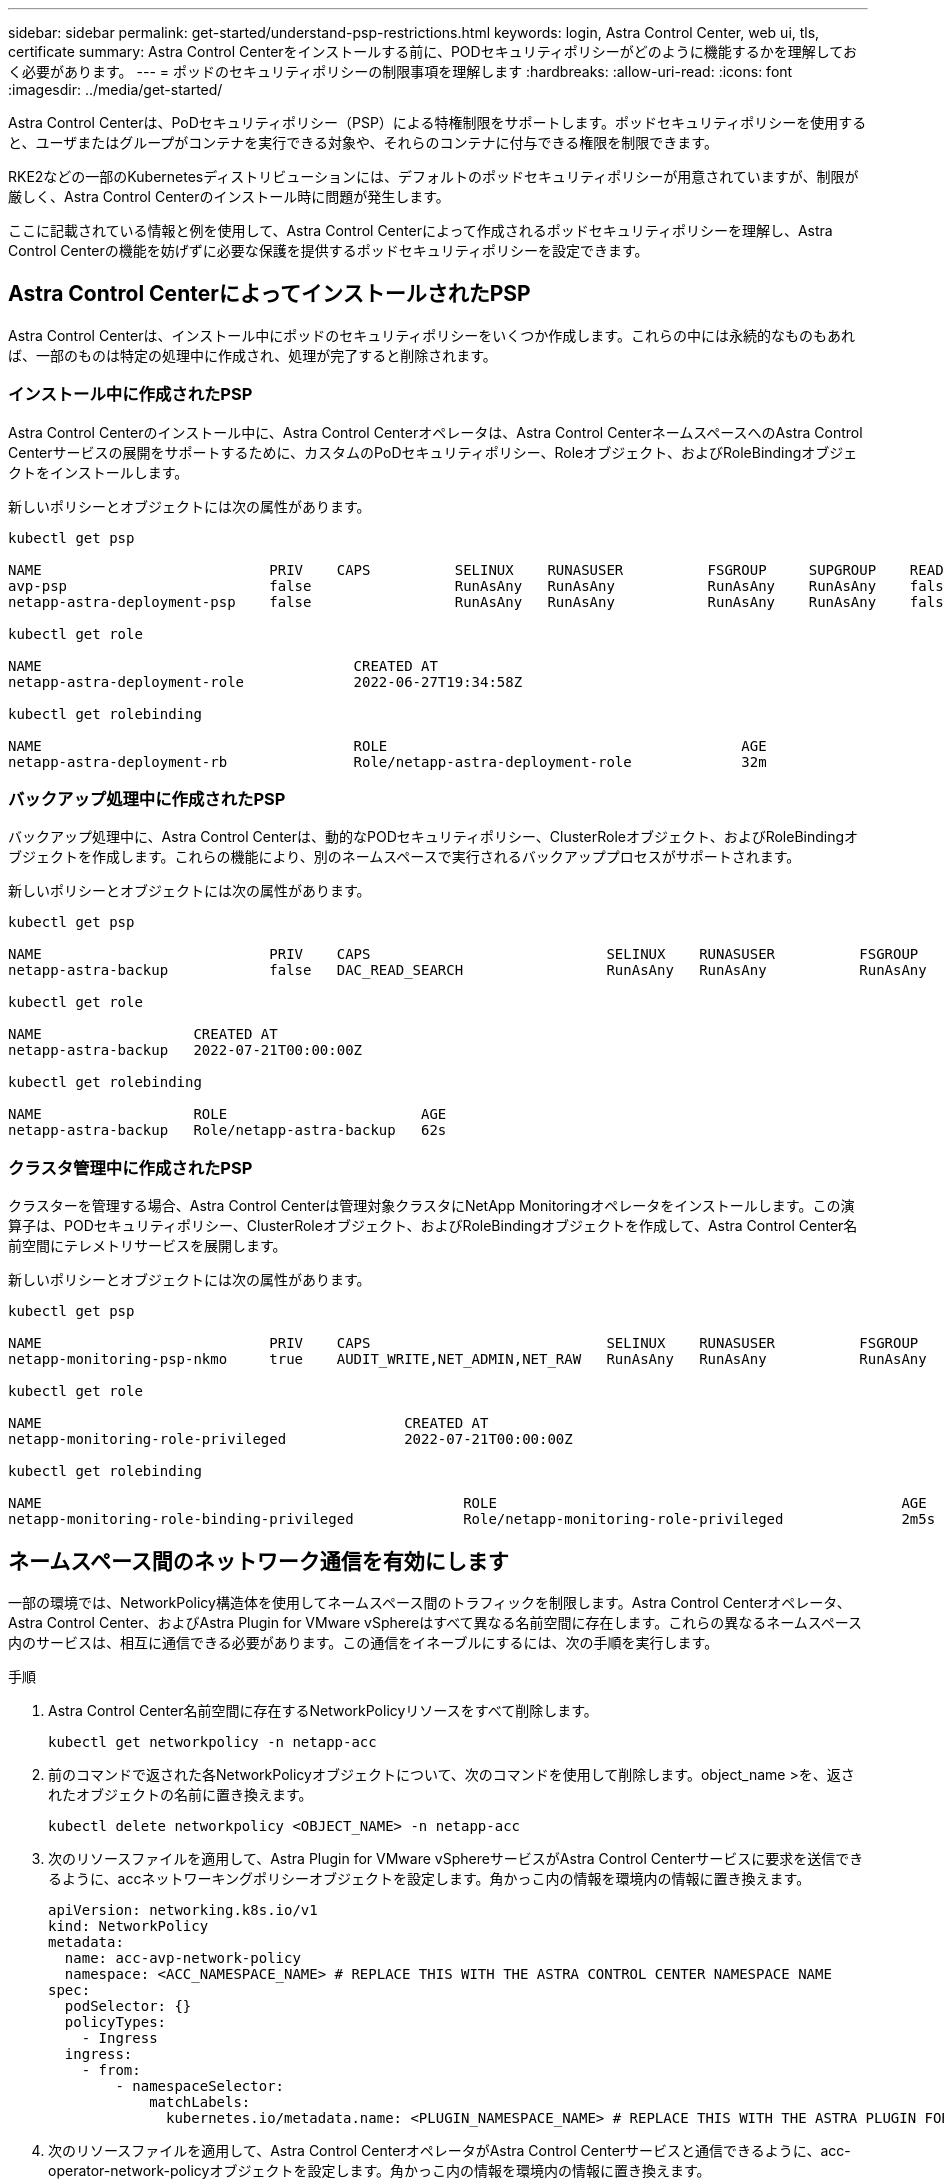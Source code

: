 ---
sidebar: sidebar 
permalink: get-started/understand-psp-restrictions.html 
keywords: login, Astra Control Center, web ui, tls, certificate 
summary: Astra Control Centerをインストールする前に、PODセキュリティポリシーがどのように機能するかを理解しておく必要があります。 
---
= ポッドのセキュリティポリシーの制限事項を理解します
:hardbreaks:
:allow-uri-read: 
:icons: font
:imagesdir: ../media/get-started/


Astra Control Centerは、PoDセキュリティポリシー（PSP）による特権制限をサポートします。ポッドセキュリティポリシーを使用すると、ユーザまたはグループがコンテナを実行できる対象や、それらのコンテナに付与できる権限を制限できます。

RKE2などの一部のKubernetesディストリビューションには、デフォルトのポッドセキュリティポリシーが用意されていますが、制限が厳しく、Astra Control Centerのインストール時に問題が発生します。

ここに記載されている情報と例を使用して、Astra Control Centerによって作成されるポッドセキュリティポリシーを理解し、Astra Control Centerの機能を妨げずに必要な保護を提供するポッドセキュリティポリシーを設定できます。



== Astra Control CenterによってインストールされたPSP

Astra Control Centerは、インストール中にポッドのセキュリティポリシーをいくつか作成します。これらの中には永続的なものもあれば、一部のものは特定の処理中に作成され、処理が完了すると削除されます。



=== インストール中に作成されたPSP

Astra Control Centerのインストール中に、Astra Control Centerオペレータは、Astra Control CenterネームスペースへのAstra Control Centerサービスの展開をサポートするために、カスタムのPoDセキュリティポリシー、Roleオブジェクト、およびRoleBindingオブジェクトをインストールします。

新しいポリシーとオブジェクトには次の属性があります。

[listing]
----
kubectl get psp

NAME                           PRIV    CAPS          SELINUX    RUNASUSER          FSGROUP     SUPGROUP    READONLYROOTFS   VOLUMES
avp-psp                        false                 RunAsAny   RunAsAny           RunAsAny    RunAsAny    false            *
netapp-astra-deployment-psp    false                 RunAsAny   RunAsAny           RunAsAny    RunAsAny    false            *

kubectl get role

NAME                                     CREATED AT
netapp-astra-deployment-role             2022-06-27T19:34:58Z

kubectl get rolebinding

NAME                                     ROLE                                          AGE
netapp-astra-deployment-rb               Role/netapp-astra-deployment-role             32m
----


=== バックアップ処理中に作成されたPSP

バックアップ処理中に、Astra Control Centerは、動的なPODセキュリティポリシー、ClusterRoleオブジェクト、およびRoleBindingオブジェクトを作成します。これらの機能により、別のネームスペースで実行されるバックアッププロセスがサポートされます。

新しいポリシーとオブジェクトには次の属性があります。

[listing]
----
kubectl get psp

NAME                           PRIV    CAPS                            SELINUX    RUNASUSER          FSGROUP     SUPGROUP    READONLYROOTFS   VOLUMES
netapp-astra-backup            false   DAC_READ_SEARCH                 RunAsAny   RunAsAny           RunAsAny    RunAsAny    false            *

kubectl get role

NAME                  CREATED AT
netapp-astra-backup   2022-07-21T00:00:00Z

kubectl get rolebinding

NAME                  ROLE                       AGE
netapp-astra-backup   Role/netapp-astra-backup   62s
----


=== クラスタ管理中に作成されたPSP

クラスターを管理する場合、Astra Control Centerは管理対象クラスタにNetApp Monitoringオペレータをインストールします。この演算子は、PODセキュリティポリシー、ClusterRoleオブジェクト、およびRoleBindingオブジェクトを作成して、Astra Control Center名前空間にテレメトリサービスを展開します。

新しいポリシーとオブジェクトには次の属性があります。

[listing]
----
kubectl get psp

NAME                           PRIV    CAPS                            SELINUX    RUNASUSER          FSGROUP     SUPGROUP    READONLYROOTFS   VOLUMES
netapp-monitoring-psp-nkmo     true    AUDIT_WRITE,NET_ADMIN,NET_RAW   RunAsAny   RunAsAny           RunAsAny    RunAsAny    false            *

kubectl get role

NAME                                           CREATED AT
netapp-monitoring-role-privileged              2022-07-21T00:00:00Z

kubectl get rolebinding

NAME                                                  ROLE                                                AGE
netapp-monitoring-role-binding-privileged             Role/netapp-monitoring-role-privileged              2m5s
----


== ネームスペース間のネットワーク通信を有効にします

一部の環境では、NetworkPolicy構造体を使用してネームスペース間のトラフィックを制限します。Astra Control Centerオペレータ、Astra Control Center、およびAstra Plugin for VMware vSphereはすべて異なる名前空間に存在します。これらの異なるネームスペース内のサービスは、相互に通信できる必要があります。この通信をイネーブルにするには、次の手順を実行します。

.手順
. Astra Control Center名前空間に存在するNetworkPolicyリソースをすべて削除します。
+
[source, sh]
----
kubectl get networkpolicy -n netapp-acc
----
. 前のコマンドで返された各NetworkPolicyオブジェクトについて、次のコマンドを使用して削除します。object_name >を、返されたオブジェクトの名前に置き換えます。
+
[source, sh]
----
kubectl delete networkpolicy <OBJECT_NAME> -n netapp-acc
----
. 次のリソースファイルを適用して、Astra Plugin for VMware vSphereサービスがAstra Control Centerサービスに要求を送信できるように、accネットワーキングポリシーオブジェクトを設定します。角かっこ内の情報を環境内の情報に置き換えます。
+
[source, yaml]
----
apiVersion: networking.k8s.io/v1
kind: NetworkPolicy
metadata:
  name: acc-avp-network-policy
  namespace: <ACC_NAMESPACE_NAME> # REPLACE THIS WITH THE ASTRA CONTROL CENTER NAMESPACE NAME
spec:
  podSelector: {}
  policyTypes:
    - Ingress
  ingress:
    - from:
        - namespaceSelector:
            matchLabels:
              kubernetes.io/metadata.name: <PLUGIN_NAMESPACE_NAME> # REPLACE THIS WITH THE ASTRA PLUGIN FOR VMWARE VSPHERE NAMESPACE NAME
----
. 次のリソースファイルを適用して、Astra Control CenterオペレータがAstra Control Centerサービスと通信できるように、acc-operator-network-policyオブジェクトを設定します。角かっこ内の情報を環境内の情報に置き換えます。
+
[source, yaml]
----
apiVersion: networking.k8s.io/v1
kind: NetworkPolicy
metadata:
  name: acc-operator-network-policy
  namespace: <ACC_NAMESPACE_NAME> # REPLACE THIS WITH THE ASTRA CONTROL CENTER NAMESPACE NAME
spec:
  podSelector: {}
  policyTypes:
    - Ingress
  ingress:
    - from:
        - namespaceSelector:
            matchLabels:
              kubernetes.io/metadata.name: <NETAPP-ACC-OPERATOR> # REPLACE THIS WITH THE OPERATOR NAMESPACE NAME
----




== リソースの制限を解除します

一部の環境では、ResourceQuotasオブジェクトとLimitRangesオブジェクトを使用して、ネームスペース内のリソースがクラスタ上の使用可能なCPUとメモリをすべて消費しないようにします。Astra Control Centerでは上限が設定されていないため、これらのリソースに準拠していません。Astra Control Centerをインストールするネームスペースから削除する必要があります。

これらのクォータと制限を取得および削除するには、次の手順を実行します。これらの例では、コマンド出力はコマンド出力の直後に表示されます。

.手順
. NetApp-accネームスペース内のリソースクォータを取得します。
+
[source, sh]
----
kubectl get quota -n netapp-acc
----
+
対応：

+
[listing]
----
NAME          AGE   REQUEST                                        LIMIT
pods-high     16s   requests.cpu: 0/20, requests.memory: 0/100Gi   limits.cpu: 0/200, limits.memory: 0/1000Gi
pods-low      15s   requests.cpu: 0/1, requests.memory: 0/1Gi      limits.cpu: 0/2, limits.memory: 0/2Gi
pods-medium   16s   requests.cpu: 0/10, requests.memory: 0/20Gi    limits.cpu: 0/20, limits.memory: 0/200Gi
----
. 名前別にすべてのリソースクォータを削除します。
+
[source, sh]
----
kubectl delete resourcequota  pods-high -n netapp-acc
----
+
[source, sh]
----
kubectl delete resourcequota  pods-low -n netapp-acc
----
+
[source, sh]
----
kubectl delete resourcequota  pods-medium -n netapp-acc
----
. NetApp-accネームスペース内の制限範囲を取得します。
+
[source, sh]
----
kubectl get limits -n netapp-acc
----
+
対応：

+
[listing]
----
NAME              CREATED AT
cpu-limit-range   2022-06-27T19:01:23Z
----
. 制限範囲を名前で削除します。
+
[source, sh]
----
kubectl delete limitrange cpu-limit-range -n netapp-acc
----

